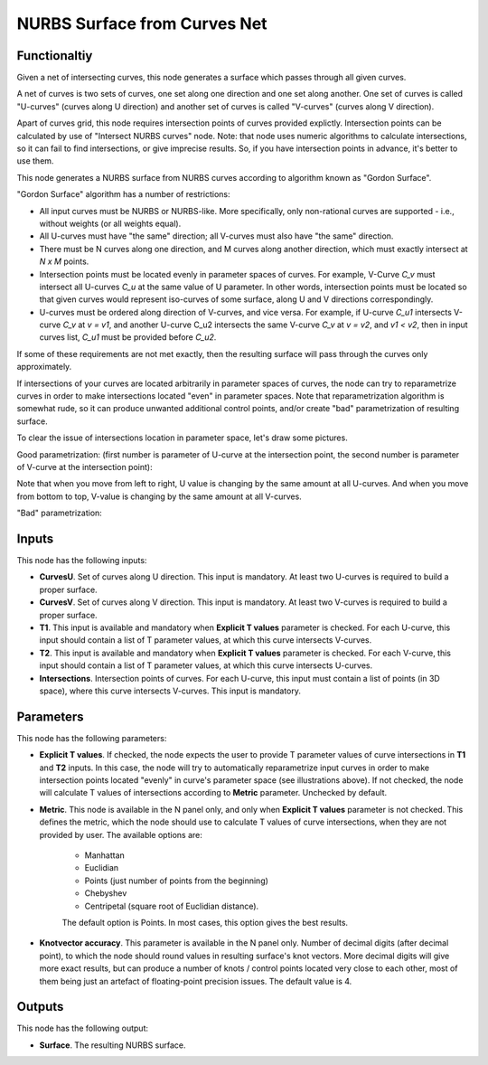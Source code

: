 NURBS Surface from Curves Net
=============================

Functionaltiy
-------------

Given a net of intersecting curves, this node generates a surface which passes
through all given curves.

A net of curves is two sets of curves, one set along one direction and one set
along another. One set of curves is called "U-curves" (curves along U
direction) and another set of curves is called "V-curves" (curves along V
direction).

Apart of curves grid, this node requires intersection points of curves provided
explictly. Intersection points can be calculated by use of "Intersect NURBS
curves" node. Note: that node uses numeric algorithms to calculate
intersections, so it can fail to find intersections, or give imprecise results.
So, if you have intersection points in advance, it's better to use them.

This node generates a NURBS surface from NURBS curves according to algorithm
known as "Gordon Surface".

"Gordon Surface" algorithm has a number of restrictions:

* All input curves must be NURBS or NURBS-like. More specifically, only
  non-rational curves are supported - i.e., without weights (or all weights
  equal).
* All U-curves must have "the same" direction; all V-curves must also have "the
  same" direction.
* There must be N curves along one direction, and M curves along another
  direction, which must exactly intersect at `N x M` points.
* Intersection points must be located evenly in parameter spaces of curves. For
  example, V-Curve `C_v` must intersect all U-curves `C_u` at the same value of
  U parameter. In other words, intersection points must be located so that
  given curves would represent iso-curves of some surface, along U and V
  directions correspondingly.
* U-curves must be ordered along direction of V-curves, and vice versa. For
  example, if U-curve `C_u1` intersects V-curve `C_v` at `v = v1`, and another
  U-curve C_u2 intersects the same V-curve `C_v` at `v = v2`, and `v1 < v2`,
  then in input curves list, `C_u1` must be provided before `C_u2`.

If some of these requirements are not met exactly, then the resulting surface
will pass through the curves only approximately.

If intersections of your curves are located arbitrarily in parameter spaces of
curves, the node can try to reparametrize curves in order to make intersections
located "even" in parameter spaces. Note that reparametrization algorithm is
somewhat rude, so it can produce unwanted additional control points, and/or
create "bad" parametrization of resulting surface.

To clear the issue of intersections location in parameter space, let's draw some pictures.

Good parametrization: (first number is parameter of U-curve at the intersection
point, the second number is parameter of V-curve at the intersection point):

.. image:: https://user-images.githubusercontent.com/284644/123667069-394a7c00-d853-11eb-86dd-4b7b79bbb827.png

Note that when you move from left to right, U value is changing by the same
amount at all U-curves. And when you move from bottom to top, V-value is
changing by the same amount at all V-curves.

"Bad" parametrization:

.. image:: https://user-images.githubusercontent.com/284644/123667108-44051100-d853-11eb-9f68-52529b2278d8.png

Inputs
------

This node has the following inputs:

* **CurvesU**. Set of curves along U direction. This input is mandatory. At
  least two U-curves is required to build a proper surface.
* **CurvesV**. Set of curves along V direction. This input is mandatory. At
  least two V-curves is required to build a proper surface.
* **T1**. This input is available and mandatory when **Explicit T values**
  parameter is checked. For each U-curve, this input should contain a list of T
  parameter values, at which this curve intersects V-curves.
* **T2**. This input is available and mandatory when **Explicit T values**
  parameter is checked. For each V-curve, this input should contain a list of T
  parameter values, at which this curve intersects U-curves.
* **Intersections**. Intersection points of curves. For each U-curve, this
  input must contain a list of points (in 3D space), where this curve
  intersects V-curves. This input is mandatory.

Parameters
----------

This node has the following parameters:

* **Explicit T values**. If checked, the node expects the user to provide T
  parameter values of curve intersections in **T1** and **T2** inputs. In this
  case, the node will try to automatically reparametrize input curves in order
  to make intersection points located "evenly" in curve's parameter space (see
  illustrations above). If not checked, the node will calculate T values of
  intersections according to **Metric** parameter. Unchecked by default.
* **Metric**. This node is available in the N panel only, and only when
  **Explicit T values** parameter is not checked. This defines the metric,
  which the node should use to calculate T values of curve intersections, when
  they are not provided by user. The available options are:

   * Manhattan
   * Euclidian
   * Points (just number of points from the beginning)
   * Chebyshev
   * Centripetal (square root of Euclidian distance).

   The default option is Points. In most cases, this option gives the best results.
* **Knotvector accuracy**. This parameter is available in the N panel only.
  Number of decimal digits (after decimal point), to which the node should
  round values in resulting surface's knot vectors. More decimal digits will
  give more exact results, but can produce a number of knots / control points
  located very close to each other, most of them being just an artefact of
  floating-point precision issues. The default value is 4.

Outputs
-------

This node has the following output:

* **Surface**. The resulting NURBS surface.

